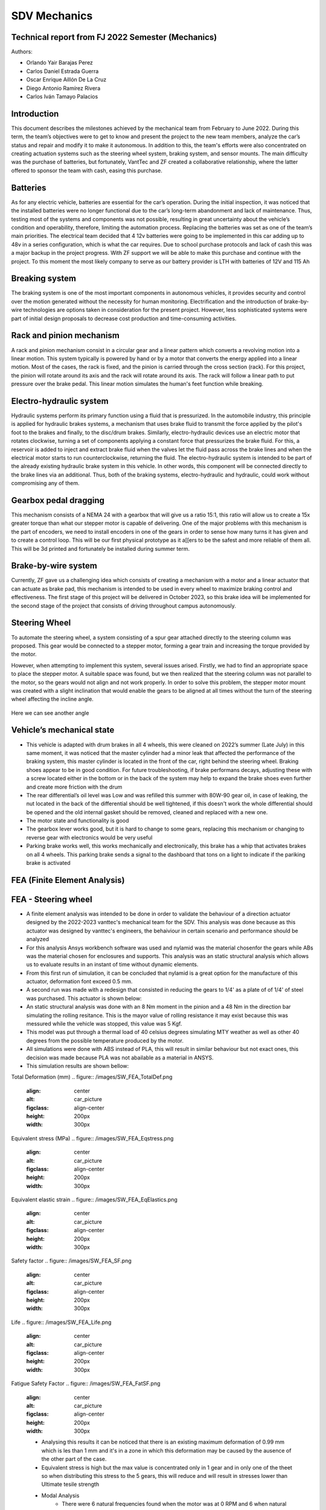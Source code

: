 SDV Mechanics
=============

Technical report from FJ 2022 Semester (Mechanics)
--------------------------------------------------

Authors:
 
* Orlando Yair Barajas Perez
* Carlos Daniel Estrada Guerra
* Oscar Enrique Aillón De La Cruz
* Diego Antonio Ramírez Rivera
* Carlos Iván Tamayo Palacios

Introduction
------------

This document describes the milestones achieved by the mechanical team from February to June 2022. During this term, the team’s objectives were to get to know and present the project to the new team members, analyze the car’s status and repair and modify it to make it autonomous. In addition to this, the team's efforts were also concentrated on creating actuation systems such as the steering wheel system, braking system, and sensor mounts.
The main difficulty was the purchase of batteries, but fortunately, VantTec and ZF created a collaborative relationship, where the latter offered to sponsor the team with cash, easing this purchase.

Batteries
---------

As for any electric vehicle, batteries are essential for the car’s operation. During the initial inspection, it was noticed that the installed batteries were no longer functional due to the car’s long-term abandonment and lack of maintenance. Thus, testing most of the systems and components was not possible, resulting in great uncertainty about the vehicle’s condition and operability, therefore, limiting the automation process. Replacing the batteries was set as one of the team’s main priorities.
The electrical team decided that 4 12v batteries were going to be implemented in this car adding up to 48v in a series configuration, which is what the car requires. Due to school purchase protocols and lack of cash this was a major backup in the project progress. With ZF support we will be able to make this purchase and continue with the project.
To this moment the most likely company to serve as our battery provider is LTH with batteries of 12V and 115 Ah

Breaking system
---------------

The braking system is one of the most important components in autonomous vehicles, it provides security and control over the motion generated without the necessity for human monitoring. 
Electrification and the introduction of brake-by-wire technologies are options taken in consideration for the present project. However, less sophisticated systems were part of initial design proposals to decrease cost production and time-consuming activities. 

Rack and pinion mechanism
-------------------------

A rack and pinion mechanism consist in a circular gear and a linear pattern which converts a revolving motion into a linear motion. This system typically is powered by hand or by a motor that converts the energy applied into a linear motion.
Most of the cases, the rack is fixed, and the pinion is carried through the cross section (rack). For this project, the pinion will rotate around its axis and the rack will rotate around its axis. The rack will follow a linear path to put pressure over the brake pedal. This linear motion simulates the human's feet function while breaking. 

.. figure:: /images/car_break_system.png
   :align: center
   :alt: car_picture
   :figclass: align-center
   :height: 200px
   :width: 300px

Electro-hydraulic system
------------------------

Hydraulic systems perform its primary function using a fluid that is pressurized. In the automobile industry, this principle is applied for hydraulic brakes systems, a mechanism that uses brake fluid to transmit the force applied by the pilot's foot to the brakes and finally, to the disc/drum brakes. 
Similarly, electro-hydraulic devices use an electric motor that rotates clockwise, turning a set of components applying a constant force that pressurizes the brake fluid. For this, a reservoir is added to inject and extract brake fluid when the valves let the fluid pass across the brake lines and when the electrical motor starts to run counterclockwise, returning the fluid. The electro-hydraulic system is intended to be part of the already existing hydraulic brake system in this vehicle. 
In other words, this component will be connected directly to the brake lines via an additional. Thus, both of the braking systems, electro-hydraulic and hydraulic, could work without compromising any of them. 

.. figure:: /images/car_electro_hydraulic_system.png
   :align: center
   :alt: car_picture
   :figclass: align-center
   :height: 200px
   :width: 300px

Gearbox pedal dragging
----------------------

This mechanism consists of a NEMA 24 with a gearbox that will give us a ratio 15:1, this ratio will allow us to create a 15x greater torque than what our stepper motor is capable of delivering. One of the major problems with this mechanism is the part of encoders, we need to install encoders in one of the gears in order to sense how many turns it has given and to create a control loop. This will be our first physical prototype as it a[[ers to be the safest and more reliable of them all. This will be 3d printed and fortunately be installed during summer term.

.. figure:: /images/gearbox_2.png
   :align: center
   :alt: car_picture
   :figclass: align-center
   :height: 200px
   :width: 300px


Brake-by-wire system 
--------------------

Currently, ZF gave us a challenging idea which consists of creating a mechanism with a motor and a linear actuator that can actuate as brake pad, this mechanism is intended to be used in every wheel to maximize braking control and effectiveness.
The first stage of this project will be delivered in October 2023, so this brake idea will be implemented for the second stage of the project that consists of driving throughout campus autonomously.

Steering Wheel
--------------

To automate the steering wheel, a system consisting of a spur gear attached directly to the steering column was proposed. This gear would be connected to a stepper motor, forming a gear train and increasing the torque provided by the motor. 

However, when attempting to implement this system, several issues arised. Firstly, we had to find an appropriate space to place the stepper motor. A suitable space was found, but we then realized that the steering column was not parallel to the motor, so the gears would not align and not work properly. In order to solve this problem, the stepper motor mount was created with a slight inclination that would enable the gears to be aligned at all times without the turn of the steering wheel affecting the incline angle.

.. figure:: /images/car_stearing_wheel.png
   :align: center
   :alt: car_picture
   :figclass: align-center
   :height: 200px
   :width: 300px

Here we can see another angle

.. figure:: /images/stearing_wheel_2.png
   :align: center
   :alt: car_picture
   :figclass: align-center
   :height: 200px
   :width: 300px

Vehicle’s mechanical state 
--------------------------


* This vehicle is adapted with drum brakes in all 4 wheels, this were cleaned on 2022’s summer (Late July) in this same moment, it was noticed that the master cylinder had a minor leak that affected the performance of the braking system, this master cylinder is located in the front of the car, right behind the steering wheel.  Braking shoes appear to be in good condition. For future troubleshooting, if brake performans decays, adjusting these with a screw located either in the bottom or in the back of the system may help to expand the brake shoes even further and create more friction with the drum


* The rear differential’s oil level was Low and was refilled this summer with 80W-90 gear oil, in case of leaking, the nut located in the back of the differential should be well tightened, if this doesn't work the whole differential should be opened and the old internal gasket should be removed, cleaned and  replaced with a new one.
* The motor state and functionality is good
* The gearbox lever works good, but it is hard to change to some gears, replacing this mechanism or changing to reverse gear with electronics would be very useful
* Parking brake works well, this works mechanically and electronically, this brake has a whip that activates brakes on all 4 wheels. This parking brake sends a signal to the dashboard that tons on a light to indicate if the pariking brake is activated

FEA (Finite Element Analysis)
--------------------------
FEA - Steering wheel
--------------------------
* A finite element analysis was intended to be done in order to validate the behaviour of a direction actuator designed by the 2022-2023 vanttec's mechanical team for the SDV. This analysis was done because as this actuator was designed by vanttec's engineers, the behaiviour in certain scenario and performance should be analyzed 
* For this analysis Ansys workbench software was used and nylamid was the material chosenfor the gears while ABs was the material chosen for enclosures and supports. This analysis was an static structural analysis which allows us to evaluate results in an instant of time without dynamic elements.
* From this first run of simulation, it can be concluded that nylamid is a great option for the manufacture of this actuator, deformation font exceed 0.5 mm.
* A second run was made with a redesign that consisted in reducing the gears to 1/4' as a plate of of 1/4' of steel was purchased. This actuator is shown below:

* An static structural analysis was done with an 8 Nm moment in the pinion and a 48 Nm in the direction bar simulating the rolling resitance. This is the mayor value of rolling resistance it may exist because this was messured while the vehicle was stopped, this value was 5 Kgf.
* This model was put through a thermal load of 40 celsius degrees simulating MTY weather as well as other 40 degrees from the possible temperature produced by the motor.
* All simulations were done with ABS instead of PLA, this will result in similar behaviour but not exact ones, this decision was made because PLA was not abailable as a material in ANSYS.

* This simulation results are shown bellow:

Total Deformation (mm)
.. figure:: /images/SW_FEA_TotalDef.png
   :align: center
   :alt: car_picture
   :figclass: align-center
   :height: 200px
   :width: 300px

Equivalent stress (MPa)
.. figure:: /images/SW_FEA_Eqstress.png
   :align: center
   :alt: car_picture
   :figclass: align-center
   :height: 200px
   :width: 300px

Equivalent elastic strain 
.. figure:: /images/SW_FEA_EqElastics.png
   :align: center
   :alt: car_picture
   :figclass: align-center
   :height: 200px
   :width: 300px

Safety factor 
.. figure:: /images/SW_FEA_SF.png
   :align: center
   :alt: car_picture
   :figclass: align-center
   :height: 200px
   :width: 300px

Life
.. figure:: /images/SW_FEA_Life.png
   :align: center
   :alt: car_picture
   :figclass: align-center
   :height: 200px
   :width: 300px

Fatigue Safety Factor 
.. figure:: /images/SW_FEA_FatSF.png
   :align: center
   :alt: car_picture
   :figclass: align-center
   :height: 200px
   :width: 300px

   * Analysing this results it can be noticed that there is an existing maximum deformation of 0.99 mm which is les than 1 mm and it's in a zone in which this deformation may be caused by the ausence of the other part of the case.
   * Equivalent stress is high but the max value is concentrated only in 1 gear and in only one of the theet so when distributing this stress to the 5 gears, this will reduce and will result in stresses lower than Ultimate tesile strength

   * Modal Analysis 
      * There were 6 natural frequencies found when the motor was at 0 RPM and 6 when natural frequencies when the motor is 300 RPMs, which will be the used speeds
.. figure:: /images/SW_FEA_ModalFreq.png
   :align: center
   :alt: car_picture
   :figclass: align-center
   :height: 200px
   :width: 300px

      * This frequencies may represent a major problem because there is a group situated near 300Hz, this group of frequencies lay in the road noise, but the suspension and the plastic vibration reducers will aid mitigate these.
   * A frequency graphic widely used in automotive applications is shown bellow:
   .. figure:: /images/SW_FEA_freqGraph.png
   :align: center
   :alt: car_picture
   :figclass: align-center
   :height: 200px
   :width: 300px

